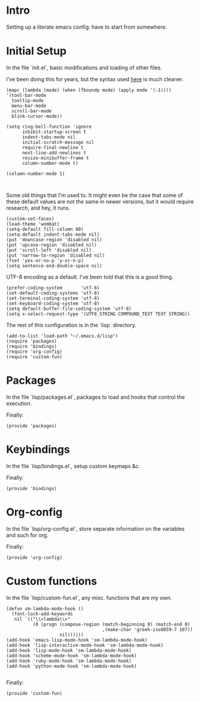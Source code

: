 #+AUTHOR: Mark Solomon
* Intro
  Setting up a literate emacs config: have to start from somewhere.
* Initial Setup
  In the file `init.el`, basic modifications and loading of other
  files.

  I've been doing this for years, but the syntax used
  [[https://github.com/jordonbiondo/.emacs.d/blob/master/init.el][here]] is much cleaner.

  #+BEGIN_SRC elisp :tangle dist/init.el :exports code
    (mapc (lambda (mode) (when (fboundp mode) (apply mode '(-1))))
    '(tool-bar-mode
      tooltip-mode
      menu-bar-mode
      scroll-bar-mode
      blink-cursor-mode))

    (setq ring-bell-function 'ignore
          inhibit-startup-screen t
          indent-tabs-mode nil
          initial-scratch-message nil
          require-final-newline t
          next-line-add-newlines t
          resize-minibuffer-frame t
          column-number-mode t)

    (column-number-mode 1)


  #+END_SRC

  Some old things that I'm used to. It might even be the case that
  some of these default values are not the same in newer versions,
  but it would require research, and hey, it runs.

  #+BEGIN_SRC elisp :tangle dist/init.el :exports code
  (custom-set-faces)
  (load-theme 'wombat)
  (setq-default fill-column 80)
  (setq-default indent-tabs-mode nil)
  (put 'downcase-region 'disabled nil)
  (put 'upcase-region 'disabled nil)
  (put 'scroll-left 'disabled nil)
  (put 'narrow-to-region 'disabled nil)
  (fset 'yes-or-no-p 'y-or-n-p)
  (setq sentence-end-double-space nil)
  #+END_SRC

  UTF-8 encoding as a default. I've been told that this is a
  good thing.

  #+BEGIN_SRC elisp :tangle dist/init.el :exports code
  (prefer-coding-system       'utf-8)
  (set-default-coding-systems 'utf-8)
  (set-terminal-coding-system 'utf-8)
  (set-keyboard-coding-system 'utf-8)
  (setq default-buffer-file-coding-system 'utf-8)
  (setq x-select-request-type '(UTF8_STRING COMPOUND_TEXT TEXT STRING))
  #+END_SRC


  The rest of this configuration is in the `lisp` directory.
  #+BEGIN_SRC elisp :tangle dist/init.el :exports code
  (add-to-list 'load-path "~/.emacs.d/lisp")
  (require 'packages)
  (require 'bindings)
  (require 'org-config)
  (require 'custom-fun)
  #+END_SRC

* Packages
  In the file `lisp/packages.el`, packages to load and hooks that
  control the execution.


  Finally:
  #+BEGIN_SRC elisp :tangle dist/lisp/packages.el :exports code
  (provide 'packages)
  #+END_SRC


* Keybindings
  In the file `lisp/bindings.el`, setup custom keymaps &c.

  Finally:
  #+BEGIN_SRC elisp :tangle dist/lisp/bindings.el :exports code
  (provide 'bindings)
  #+END_SRC

* Org-config
  In the file `lisp/org-config.el`, store separate information on the variables
  and such for org.

  Finally:
  #+BEGIN_SRC elisp :tangle lisp/org-config.el
  (provide 'org-config)
  #+END_SRC
* Custom functions
  In the file `lisp/custom-fun.el`, any misc. functions that are my own.

  #+BEGIN_SRC elisp :tangle dist/lisp/custom-fun.el :exports code
    (defun sm-lambda-mode-hook ()
      (font-lock-add-keywords
       nil `(("\\<lambda\\>"
              (0 (progn (compose-region (match-beginning 0) (match-end 0)
                                        ,(make-char 'greek-iso8859-7 107))
                        nil))))))
    (add-hook 'emacs-lisp-mode-hook 'sm-lambda-mode-hook)
    (add-hook 'lisp-interactive-mode-hook 'sm-lambda-mode-hook)
    (add-hook 'lisp-mode-hook 'sm-lambda-mode-hook)
    (add-hook 'scheme-mode-hook 'sm-lambda-mode-hook)
    (add-hook 'ruby-mode-hook 'sm-lambda-mode-hook)
    (add-hook 'python-mode-hook 'sm-lambda-mode-hook)

  #+END_SRC

  Finally:

  #+BEGIN_SRC elisp :tangle dist/lisp/custom-fun.el :exports code
  (provide 'custom-fun)
  #+END_SRC
